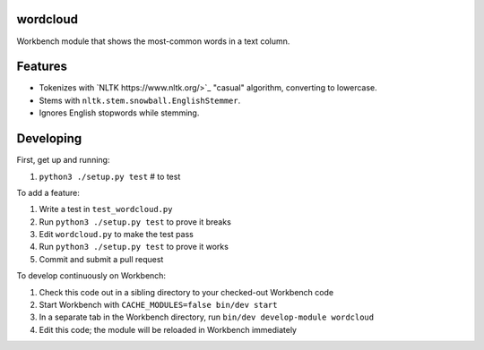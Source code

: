 wordcloud
---------

Workbench module that shows the most-common words in a text column.

Features
--------

* Tokenizes with `NLTK https://www.nltk.org/>`_ "casual" algorithm, converting
  to lowercase.
* Stems with ``nltk.stem.snowball.EnglishStemmer``.
* Ignores English stopwords while stemming.

Developing
----------

First, get up and running:

#. ``python3 ./setup.py test`` # to test

To add a feature:

#. Write a test in ``test_wordcloud.py``
#. Run ``python3 ./setup.py test`` to prove it breaks
#. Edit ``wordcloud.py`` to make the test pass
#. Run ``python3 ./setup.py test`` to prove it works
#. Commit and submit a pull request

To develop continuously on Workbench:

#. Check this code out in a sibling directory to your checked-out Workbench code
#. Start Workbench with ``CACHE_MODULES=false bin/dev start``
#. In a separate tab in the Workbench directory, run ``bin/dev develop-module wordcloud``
#. Edit this code; the module will be reloaded in Workbench immediately
